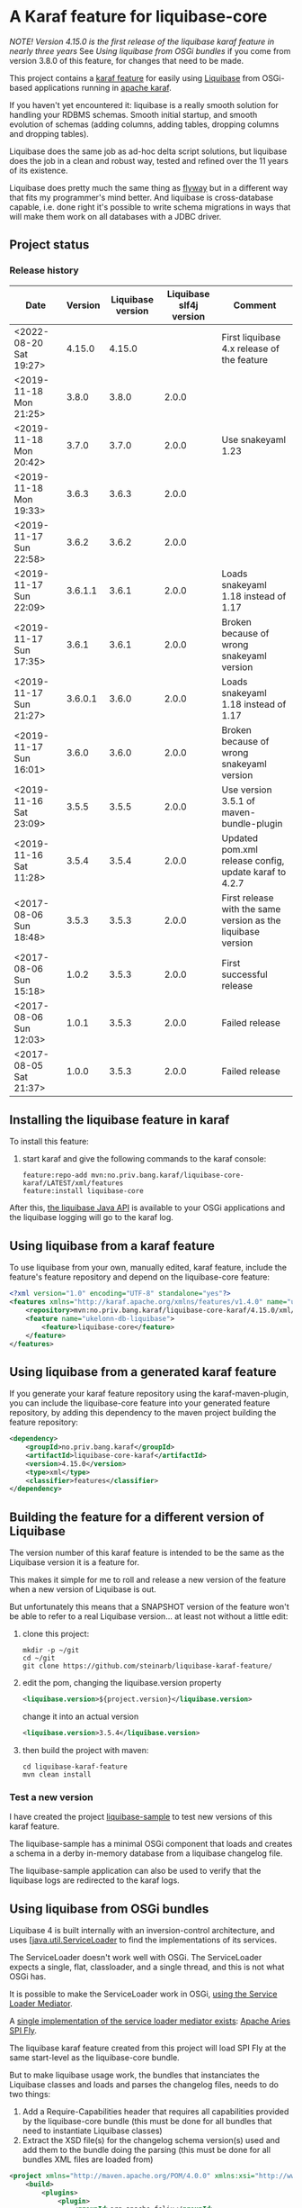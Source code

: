 * A Karaf feature for liquibase-core

/NOTE! Version 4.15.0 is the first release of the liquibase karaf feature in nearly three years/ See [[Using liquibase from OSGi bundles]] if you come from version 3.8.0 of this feature, for changes that need to be made.

This project contains a [[https://karaf.apache.org/manual/latest/provisioning][karaf feature]] for easily using [[https://en.wikipedia.org/wiki/Liquibase][Liquibase]] from OSGi-based applications running in [[http://karaf.apache.org][apache karaf]].

If you haven't yet encountered it: liquibase is a really smooth solution for handling your RDBMS schemas.  Smooth initial startup, and smooth evolution of schemas (adding columns, adding tables, dropping columns and dropping tables).

Liquibase does the same job as ad-hoc delta script solutions, but liquibase does the job in a clean and robust way, tested and refined over the 11 years of its existence.

Liquibase does pretty much the same thing as [[https://flywaydb.org][flyway]] but in a different way that fits my programmer's mind better. And liquibase is cross-database capable, i.e. done right it's possible to write schema migrations in ways that will make them work on all databases with a JDBC driver.

** Project status
[[https://maven-badges.herokuapp.com/maven-central/no.priv.bang.karaf/liquibase-core-karaf][file:https://maven-badges.herokuapp.com/maven-central/no.priv.bang.karaf/liquibase-core-karaf/badge.svg]]

*** Release history

| Date                   | Version | Liquibase version | Liquibase slf4j version | Comment                                                      |
|------------------------+---------+-------------------+-------------------------+--------------------------------------------------------------|
| <2022-08-20 Sat 19:27> |  4.15.0 |            4.15.0 |                         | First liquibase 4.x release of the feature                   |
| <2019-11-18 Mon 21:25> |   3.8.0 |             3.8.0 |                   2.0.0 |                                                              |
| <2019-11-18 Mon 20:42> |   3.7.0 |             3.7.0 |                   2.0.0 | Use snakeyaml 1.23                                           |
| <2019-11-18 Mon 19:33> |   3.6.3 |             3.6.3 |                   2.0.0 |                                                              |
| <2019-11-17 Sun 22:58> |   3.6.2 |             3.6.2 |                   2.0.0 |                                                              |
| <2019-11-17 Sun 22:09> | 3.6.1.1 |             3.6.1 |                   2.0.0 | Loads snakeyaml 1.18 instead of 1.17                         |
| <2019-11-17 Sun 17:35> |   3.6.1 |             3.6.1 |                   2.0.0 | Broken because of wrong snakeyaml version                    |
| <2019-11-17 Sun 21:27> | 3.6.0.1 |             3.6.0 |                   2.0.0 | Loads snakeyaml 1.18 instead of 1.17                         |
| <2019-11-17 Sun 16:01> |   3.6.0 |             3.6.0 |                   2.0.0 | Broken because of wrong snakeyaml version                    |
| <2019-11-16 Sat 23:09> |   3.5.5 |             3.5.5 |                   2.0.0 | Use version 3.5.1 of maven-bundle-plugin                     |
| <2019-11-16 Sat 11:28> |   3.5.4 |             3.5.4 |                   2.0.0 | Updated pom.xml release config, update karaf to 4.2.7        |
| <2017-08-06 Sun 18:48> |   3.5.3 |             3.5.3 |                   2.0.0 | First release with the same version as the liquibase version |
| <2017-08-06 Sun 15:18> |   1.0.2 |             3.5.3 |                   2.0.0 | First successful release                                     |
| <2017-08-06 Sun 12:03> |   1.0.1 |             3.5.3 |                   2.0.0 | Failed release                                               |
| <2017-08-05 Sat 21:37> |   1.0.0 |             3.5.3 |                   2.0.0 | Failed release                                               |
** Installing the liquibase feature in karaf

To install this feature:
 1. start karaf and give the following commands to the karaf console:
    #+BEGIN_EXAMPLE
      feature:repo-add mvn:no.priv.bang.karaf/liquibase-core-karaf/LATEST/xml/features
      feature:install liquibase-core
    #+END_EXAMPLE

After this, [[http://www.liquibase.org/javadoc/liquibase/Liquibase.html][the liquibase Java API]] is available to your OSGi applications and the liquibase logging will go to the karaf log.

** Using liquibase from a karaf feature
To use liquibase from your own, manually edited, karaf feature, include the feature's feature repository and depend on the liquibase-core feature:
#+BEGIN_SRC xml
<?xml version="1.0" encoding="UTF-8" standalone="yes"?>
<features xmlns="http://karaf.apache.org/xmlns/features/v1.4.0" name="ukelonn.bundle.db.liquibase">
    <repository>mvn:no.priv.bang.karaf/liquibase-core-karaf/4.15.0/xml/features</repository>
    <feature name="ukelonn-db-liquibase">
        <feature>liquibase-core</feature>
    </feature>
</features>
#+END_SRC

** Using liquibase from a generated karaf feature

If you generate your karaf feature repository using the karaf-maven-plugin, you can include the liquibase-core feature into your generated feature repository, by adding this dependency to the maven project building the feature repository:
#+BEGIN_SRC xml
  <dependency>
      <groupId>no.priv.bang.karaf</groupId>
      <artifactId>liquibase-core-karaf</artifactId>
      <version>4.15.0</version>
      <type>xml</type>
      <classifier>features</classifier>
  </dependency>
#+END_SRC

** Building the feature for a different version of Liquibase
The version number of this karaf feature is intended to be the same as the Liquibase version it is a feature for.

This makes it simple for me to roll and release a new version of the feature when a new version of Liquibase is out.

But unfortunately this means that a SNAPSHOT version of the feature won't be able to refer to a real Liquibase version... at least not without a little edit:
 1. clone this project:
    #+BEGIN_EXAMPLE
      mkdir -p ~/git
      cd ~/git
      git clone https://github.com/steinarb/liquibase-karaf-feature/
    #+END_EXAMPLE
 2. edit the pom, changing the liquibase.version property
    #+BEGIN_SRC xml
      <liquibase.version>${project.version}</liquibase.version>
    #+END_SRC
    change it into an actual version
    #+BEGIN_SRC xml
      <liquibase.version>3.5.4</liquibase.version>
    #+END_SRC
 3. then build the project with maven:
    #+BEGIN_EXAMPLE
      cd liquibase-karaf-feature
      mvn clean install
    #+END_EXAMPLE

*** Test a new version

I have created the project [[https://github.com/steinarb/liquibase-sample#liqubase-sample][liquibase-sample]] to test new versions of this karaf feature.

The liquibase-sample has a minimal OSGi component that loads and creates a schema in a derby in-memory database from a liquibase changelog file.

The liquibase-sample application can also be used to verify that the liquibase logs are redirected to the karaf logs.

** Using liquibase from OSGi bundles

Liquibase 4 is built internally with an inversion-control architecture, and uses [[[https://docs.oracle.com/en/java/javase/11/docs/api/java.base/java/util/ServiceLoader.html][java.util.ServiceLoader]] to find the implementations of its services.

The ServiceLoader doesn't work well with OSGi. The ServiceLoader expects a single, flat, classloader, and a single thread, and this is not what OSGi has.

It is possible to make the ServiceLoader work in OSGi, [[https://blog.osgi.org/2013/02/javautilserviceloader-in-osgi.html][using the Service Loader Mediator]]. 

A [[https://en.wikipedia.org/wiki/OSGi_Specification_Implementations#Implementations#133:_Service_Loader_Mediator_Specification][single implementation of the service loader mediator exists]]: [[https://aries.apache.org/documentation/modules/spi-fly.html][Apache Aries SPI Fly]].

The liquibase karaf feature created from this project will load SPI Fly at the same start-level as the liquibase-core bundle.

But to make liquibase usage work, the bundles that instanciates the Liquibase classes and loads and parses the changelog files, needs to do two things:
 1. Add a Require-Capabilities header that requires all capabilities provided by the liquibase-core bundle (this must be done for all bundles that need to instantiate Liquibase classes)
 2. Extract the XSD file(s) for the changelog schema version(s) used and add them to the bundle doing the parsing (this must be done for all bundles XML files are loaded from)

#+begin_src xml
  <project xmlns="http://maven.apache.org/POM/4.0.0" xmlns:xsi="http://www.w3.org/2001/XMLSchema-instance" xsi:schemaLocation="http://maven.apache.org/POM/4.0.0 http://maven.apache.org/xsd/maven-4.0.0.xsd" xml:space="preserve">
      <build>
          <plugins>
              <plugin>
                  <groupId>org.apache.felix</groupId>
                  <artifactId>maven-bundle-plugin</artifactId>
                  <version>5.1.8</version>
                  <configuration>
                      <instructions>
                          <Require-Capability>
                              osgi.extender; filter:="(osgi.extender=osgi.serviceloader.processor)",
                              osgi.serviceloader; filter:="(osgi.serviceloader=liquibase.serializer.ChangeLogSerializer)"; cardinality:=multiple,
                              osgi.serviceloader; filter:="(osgi.serviceloader=liquibase.parser.NamespaceDetails)"; cardinality:=multiple,
                              osgi.serviceloader; filter:="(osgi.serviceloader=liquibase.database.Database)"; cardinality:=multiple,
                              osgi.serviceloader; filter:="(osgi.serviceloader=liquibase.change.Change)"; cardinality:=multiple,
                              osgi.serviceloader; filter:="(osgi.serviceloader=liquibase.database.DatabaseConnection)"; cardinality:=multiple,
                              osgi.serviceloader; filter:="(osgi.serviceloader=liquibase.precondition.Precondition)"; cardinality:=multiple,
                              osgi.serviceloader; filter:="(osgi.serviceloader=liquibase.serializer.SnapshotSerializer)"; cardinality:=multiple,
                              osgi.serviceloader; filter:="(osgi.serviceloader=liquibase.configuration.AutoloadedConfigurations)"; cardinality:=multiple,
                              osgi.serviceloader; filter:="(osgi.serviceloader=liquibase.diff.DiffGenerator)"; cardinality:=multiple,
                              osgi.serviceloader; filter:="(osgi.serviceloader=liquibase.lockservice.LockService)"; cardinality:=multiple,
                              osgi.serviceloader; filter:="(osgi.serviceloader=liquibase.changelog.ChangeLogHistoryService)"; cardinality:=multiple,
                              osgi.serviceloader; filter:="(osgi.serviceloader=liquibase.datatype.LiquibaseDataType)"; cardinality:=multiple,
                              osgi.serviceloader; filter:="(osgi.serviceloader=liquibase.configuration.ConfigurationValueProvider)"; cardinality:=multiple,
                              osgi.serviceloader; filter:="(osgi.serviceloader=liquibase.logging.LogService)"; cardinality:=multiple,
                              osgi.serviceloader; filter:="(osgi.serviceloader=liquibase.snapshot.SnapshotGenerator)"; cardinality:=multiple,
                              osgi.serviceloader; filter:="(osgi.serviceloader=liquibase.parser.ChangeLogParser)"; cardinality:=multiple,
                              osgi.serviceloader; filter:="(osgi.serviceloader=liquibase.servicelocator.ServiceLocator)"; cardinality:=multiple,
                              osgi.serviceloader; filter:="(osgi.serviceloader=liquibase.diff.compare.DatabaseObjectComparator)"; cardinality:=multiple,
                              osgi.serviceloader; filter:="(osgi.serviceloader=liquibase.command.LiquibaseCommand)"; cardinality:=multiple,
                              osgi.serviceloader; filter:="(osgi.serviceloader=liquibase.license.LicenseService)"; cardinality:=multiple,
                              osgi.serviceloader; filter:="(osgi.serviceloader=liquibase.diff.output.changelog.ChangeGenerator)"; cardinality:=multiple,
                              osgi.serviceloader; filter:="(osgi.serviceloader=liquibase.executor.Executor)"; cardinality:=multiple,
                              osgi.serviceloader; filter:="(osgi.serviceloader=liquibase.structure.DatabaseObject)"; cardinality:=multiple,
                              osgi.serviceloader; filter:="(osgi.serviceloader=liquibase.parser.SnapshotParser)"; cardinality:=multiple,
                              osgi.serviceloader; filter:="(osgi.serviceloader=liquibase.hub.HubService)"; cardinality:=multiple,
                              osgi.serviceloader; filter:="(osgi.serviceloader=liquibase.command.CommandStep)"; cardinality:=multiple,
                              osgi.serviceloader; filter:="(osgi.serviceloader=liquibase.sqlgenerator.SqlGenerator)"; cardinality:=multiple
                          </Require-Capability>
                          <Include-Resource>
                              /=target/classes/,
                              /www.liquibase.org/=target/dependency/www.liquibase.org/
                          </Include-Resource>
                      </instructions>
                  </configuration>
              </plugin>
              <plugin>
                  <groupId>org.apache.maven.plugins</groupId>
                  <artifactId>maven-dependency-plugin</artifactId>
                  <executions>
                      <execution>
                          <id>copy-liquibase-xsd</id>
                          <phase>validate</phase>
                          <goals>
                              <goal>unpack</goal>
                          </goals>
                          <configuration>
                              <artifactItems>
                                  <artifactItem>
                                      <groupId>org.liquibase</groupId>
                                      <artifactId>liquibase-core</artifactId>
                                  </artifactItem>
                              </artifactItems>
                              <includes>**/dbchangelog-3.5.xsd</includes>
                          </configuration>
                      </execution>
                  </executions>
              </plugin>
          </plugins>
      </build>
  </project>
#+end_src

In the above example only dbchangelog-3.5 is copied. If a different schema version is used, that version must be copied instead.

To copy all schemas, change includes to this (Disclaimer: not tested):
#+begin_src xml
  <includes>**/*.xsd</includes>
#+end_src

* License

This maven project is licensed with the [[https://www.apache.org/licenses/LICENSE-2.0][Apache v 2.0 license]].

The details of the license can be found in the LICENSE file.

The  [[https://github.com/mattbertolini/liquibase-slf4j][liquibase-slf4j]] jar is covered with the MIT license, copyright 2012-2015 Matt Bertolini.  This license and copyright also covers the rebundled version of the jar that results from the "com.mattbertolini.liquibase-slf4j-osgi" maven module.
